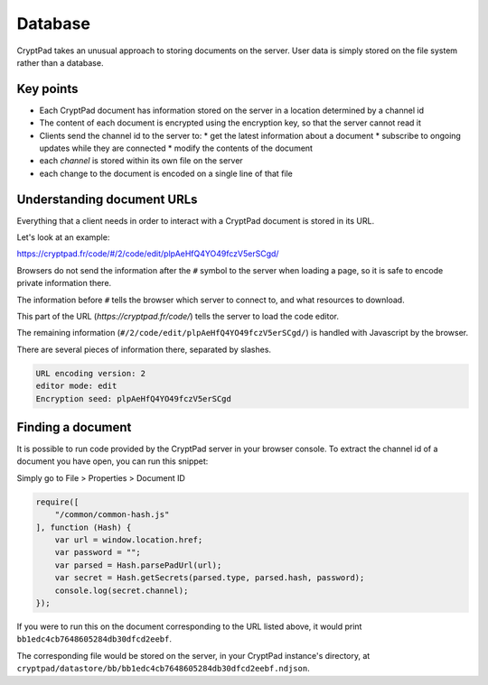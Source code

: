 
.. _dev_database:

Database
=========

CryptPad takes an unusual approach to storing documents on the server. User data is simply stored on the file system rather than a database.

Key points
-----------

* Each CryptPad document has information stored on the server in a location determined by a channel id
* The content of each document is encrypted using the encryption key, so that the server cannot read it
* Clients send the channel id to the server to:
  * get the latest information about a document
  * subscribe to ongoing updates while they are connected
  * modify the contents of the document
* each *channel* is stored within its own file on the server
* each change to the document is encoded on a single line of that file


Understanding document URLs
---------------------------

Everything that a client needs in order to interact with a CryptPad document is stored in its URL.

Let's look at an example:

.. XXX link to an example doc, e.g. markdown reference

https://cryptpad.fr/code/#/2/code/edit/plpAeHfQ4YO49fczV5erSCgd/

Browsers do not send the information after the ``#`` symbol to the server when loading a page, so it is safe to encode private information there.

The information before ``#`` tells the browser which server to connect to, and what resources to download.

This part of the URL (`https://cryptpad.fr/code/`) tells the server to load the code editor.

The remaining information (``#/2/code/edit/plpAeHfQ4YO49fczV5erSCgd/``) is handled with Javascript by the browser.

There are several pieces of information there, separated by slashes.

.. code-block:: javascript

    URL encoding version: 2
    editor mode: edit
    Encryption seed: plpAeHfQ4YO49fczV5erSCgd


Finding a document
-------------------

It is possible to run code provided by the CryptPad server in your browser console. To extract the channel id of a document you have open, you can run this snippet:

.. XXX
Simply go to File > Properties > Document ID

.. code-block:: javascript

    require([
        "/common/common-hash.js"
    ], function (Hash) {
        var url = window.location.href;
        var password = "";
        var parsed = Hash.parsePadUrl(url);
        var secret = Hash.getSecrets(parsed.type, parsed.hash, password);
        console.log(secret.channel);
    });


If you were to run this on the document corresponding to the URL listed above, it would print ``bb1edc4cb7648605284db30dfcd2eebf``.

The corresponding file would be stored on the server, in your CryptPad instance's directory, at ``cryptpad/datastore/bb/bb1edc4cb7648605284db30dfcd2eebf.ndjson``.


.. XXX: for more information on administering the database including backups, migration, and more, please see the administrator guide.